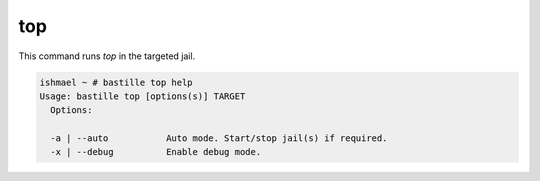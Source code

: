 top
===

This command runs `top` in the targeted jail.


.. image:: ../../images/top.png
    :align: center
    :alt: bastille top container

.. code-block:: shell

  ishmael ~ # bastille top help
  Usage: bastille top [options(s)] TARGET
    Options:

    -a | --auto           Auto mode. Start/stop jail(s) if required.
    -x | --debug          Enable debug mode.
